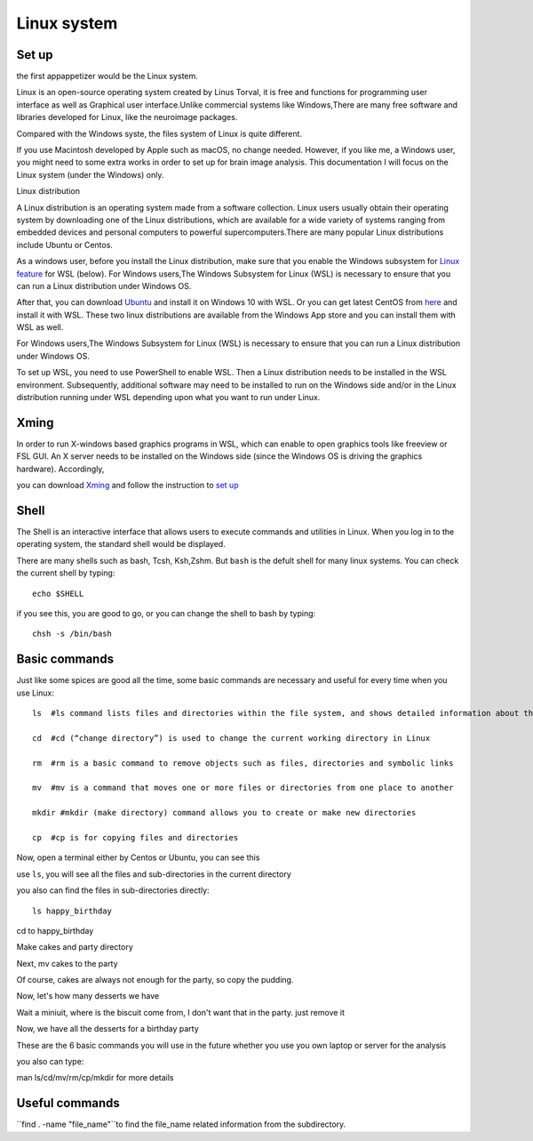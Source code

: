 Linux system
============

.. image:: linux-logo.png

Set up
^^^^^^
the first appappetizer would be the Linux system.
 
Linux is an open-source operating system created by Linus Torval, it is free and functions for programming user interface as well as Graphical user interface.Unlike commercial systems like Windows,There are many free software and libraries developed for Linux, like the neuroimage packages.

Compared with the Windows syste, the files system of Linux is quite different.

.. image:: File-Systems-Linux-vs-Windows-Edureka-768x500.png

If you use Macintosh developed by Apple such as macOS, no change needed. However, if you like me, a Windows user, you might need to some extra works in order to set up for brain image analysis. This documentation I will focus on the Linux system (under the Windows) only.  

Linux distribution

A Linux distribution is an operating system made from a software collection. Linux users usually obtain their operating system by downloading one of the Linux distributions, which are available for a wide variety of systems ranging from embedded devices and personal computers to powerful supercomputers.There are many popular Linux distributions include Ubuntu or Centos.
 
As a windows user, before you install the Linux distribution, make sure that you enable the Windows subsystem for `Linux feature <https://www.how2shout.com/how-to/enable-windows-subsystem-linux-feature.html>`__ for WSL (below). For Windows users,The Windows Subsystem for Linux (WSL) is necessary to ensure that you can run a Linux distribution under Windows OS.

After that, you can download `Ubuntu <https://ubuntu.com/download>`__ and install it on Windows 10 with WSL. Or you can get latest CentOS from `here <https://github.com/wsldl-pg/CentWSL/releases/tag/8.1.1911.1>`_ and install it with WSL. These two linux distributions are available from the Windows App store and you can install them with WSL as well.

For Windows users,The Windows Subsystem for Linux (WSL) is necessary to ensure that you can run a Linux distribution under Windows OS.

To set up WSL, you need to use PowerShell to enable WSL. Then a Linux distribution needs to be installed in the WSL environment. Subsequently, additional software may need to be installed to run on the Windows side and/or in the Linux distribution running under WSL depending upon what you want to run under Linux.


Xming   
^^^^^

In order to run X-windows based graphics programs in WSL, which can enable to open graphics tools like freeview or FSL GUI. An X server needs to be installed on the Windows side (since the Windows OS is driving the graphics hardware). Accordingly, 

you can download `Xming <http://www.straightrunning.com/XmingNotes/>`__ and follow the instruction to `set up <https://surfer.nmr.mgh.harvard.edu/fswiki/FS7_wsl/>`__


Shell 
^^^^^

The Shell is an interactive interface that allows users to execute commands and utilities in Linux. When you log in to the operating system, the standard shell would be displayed.

There are many shells such as bash, Tcsh, Ksh,Zshm. But ``bash`` is the defult shell for many linux systems. You can check the current shell by typing::

  echo $SHELL 

.. image:: Shell_1.PNG

if you see this, you are good to go, or you can change the shell to bash by typing::

  chsh -s /bin/bash

.. image:: Shell_2.PNG


Basic commands 
^^^^^^^^^^^^^^

Just like some spices are good all the time, some basic commands are necessary and useful for every time when you use Linux::

  ls  #ls command lists files and directories within the file system, and shows detailed information about them

  cd  #cd (“change directory”) is used to change the current working directory in Linux 

  rm  #rm is a basic command to remove objects such as files, directories and symbolic links
 
  mv  #mv is a command that moves one or more files or directories from one place to another

  mkdir #mkdir (make directory) command allows you to create or make new directories

  cp  #cp is for copying files and directories

Now, open a terminal either by Centos or Ubuntu, you can see this 

.. image:: Centos_open.PNG

use ``ls``, you will see all the files and sub-directories in the current directory

.. image:: ls.PNG

you also can find the files in sub-directories directly::

  ls happy_birthday 

.. image:: ls_subD.PNG

cd to happy_birthday

.. image:: cd_birthday.PNG 
 
  cd happy_birthday  #go to happy_birthday directory from current working directory
  cd ..              #go back to parent directory 
  cd                 #go to the home directory 
   
Make cakes and party directory 

.. image:: make_cakes_party.PNG

Next, mv cakes to the party

.. image:: mv_cakes.PNG

Of course, cakes are always not enough for the party, so copy the pudding.

.. image:: cp_pudding.PNG

Now, let's how many desserts we have 

.. image:: dessrts.PNG 

Wait a miniuit, where is the biscuit come from, I don't want that in the party. just remove it

.. image:: rm_biscuit.PNG

Now, we have all the desserts for a birthday party

These are the 6 basic commands you will use in the future whether you use you own laptop or server for the analysis
 
you also can type:: 

man ls/cd/mv/rm/cp/mkdir for more details 

Useful commands
^^^^^^^^^^^^^^^

``find . -name "file_name"``to find the file_name related information from the subdirectory.
